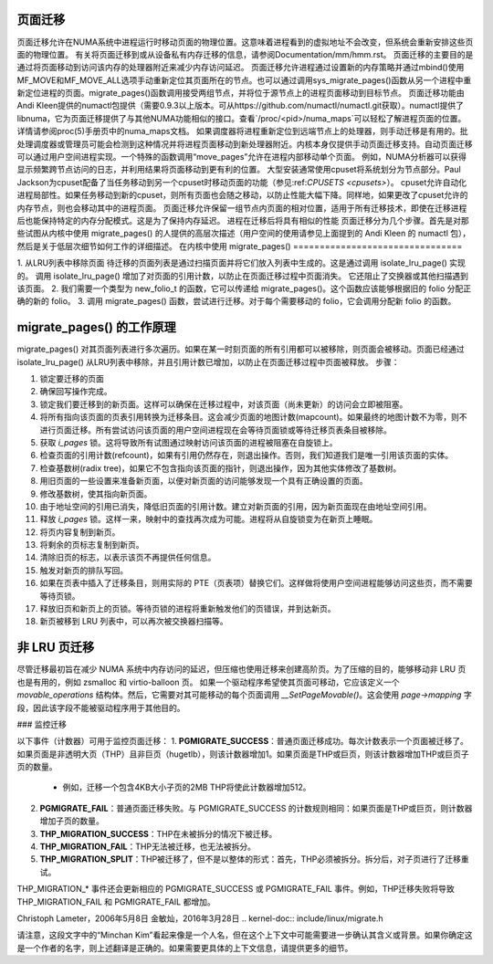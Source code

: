 页面迁移
==========

页面迁移允许在NUMA系统中进程运行时移动页面的物理位置。这意味着进程看到的虚拟地址不会改变，但系统会重新安排这些页面的物理位置。
有关将页面迁移到或从设备私有内存迁移的信息，请参阅Documentation/mm/hmm.rst。
页面迁移的主要目的是通过将页面移动到访问该内存的处理器附近来减少内存访问延迟。
页面迁移允许进程通过设置新的内存策略并通过mbind()使用MF_MOVE和MF_MOVE_ALL选项手动重新定位其页面所在的节点。也可以通过调用sys_migrate_pages()函数从另一个进程中重新定位进程的页面。migrate_pages()函数调用接受两组节点，并将位于源节点上的进程页面移动到目标节点。
页面迁移功能由Andi Kleen提供的numactl包提供（需要0.9.3以上版本。可从https://github.com/numactl/numactl.git获取）。numactl提供了libnuma，它为页面迁移提供了与其他NUMA功能相似的接口。查看`/proc/<pid>/numa_maps`可以轻松了解进程页面的位置。详情请参阅proc(5)手册页中的numa_maps文档。
如果调度器将进程重新定位到远端节点上的处理器，则手动迁移是有用的。批处理调度器或管理员可能会检测到这种情况并将进程页面移动到新处理器附近。内核本身仅提供手动页面迁移支持。自动页面迁移可以通过用户空间进程实现。一个特殊的函数调用“move_pages”允许在进程内部移动单个页面。
例如，NUMA分析器可以获得显示频繁跨节点访问的日志，并利用结果将页面移动到更有利的位置。
大型安装通常使用cpuset将系统划分为节点部分。Paul Jackson为cpuset配备了当任务移动到另一个cpuset时移动页面的功能（参见:ref:`CPUSETS <cpusets>`）。
cpuset允许自动化进程局部性。如果任务移动到新的cpuset，则所有页面也会随之移动，以防止性能大幅下降。同样地，如果更改了cpuset允许的内存节点，则也会移动其中的进程页面。
页面迁移允许保留一组节点内页面的相对位置，适用于所有迁移技术，即使在迁移进程后也能保持特定的内存分配模式。这是为了保持内存延迟。
进程在迁移后将具有相似的性能
页面迁移分为几个步骤。首先是对那些试图从内核中使用 migrate_pages() 的人提供的高层次描述（用户空间的使用请参见上面提到的 Andi Kleen 的 numactl 包），然后是关于低层次细节如何工作的详细描述。
在内核中使用 migrate_pages()
================================

1. 从LRU列表中移除页面
待迁移的页面列表是通过扫描页面并将它们放入列表中生成的。这是通过调用 isolate_lru_page() 实现的。
调用 isolate_lru_page() 增加了对页面的引用计数，以防止在页面迁移过程中页面消失。
它还阻止了交换器或其他扫描遇到该页面。
2. 我们需要一个类型为 new_folio_t 的函数，它可以传递给 migrate_pages()。这个函数应该能够根据旧的 folio 分配正确的新的 folio。
3. 调用 migrate_pages() 函数，尝试进行迁移。对于每个需要移动的 folio，它会调用分配新 folio 的函数。

migrate_pages() 的工作原理
=========================

migrate_pages() 对其页面列表进行多次遍历。如果在某一时刻页面的所有引用都可以被移除，则页面会被移动。页面已经通过 isolate_lru_page() 从LRU列表中移除，并且引用计数已增加，以防止在页面迁移过程中页面被释放。
步骤：

1. 锁定要迁移的页面
2. 确保回写操作完成。
3. 锁定我们要迁移到的新页面。这样可以确保在迁移过程中，对该页面（尚未更新）的访问会立即被阻塞。
4. 将所有指向该页面的页表引用转换为迁移条目。这会减少页面的地图计数(mapcount)。如果最终的地图计数不为零，则不进行页面迁移。所有尝试访问该页面的用户空间进程现在会等待页面锁或等待迁移页表条目被移除。
5. 获取 `i_pages` 锁。这将导致所有试图通过映射访问该页面的进程被阻塞在自旋锁上。
6. 检查页面的引用计数(refcount)，如果有引用仍然存在，则退出操作。否则，我们知道我们是唯一引用该页面的实体。
7. 检查基数树(radix tree)，如果它不包含指向该页面的指针，则退出操作，因为其他实体修改了基数树。
8. 用旧页面的一些设置来准备新页面，以便对新页面的访问能够发现一个具有正确设置的页面。
9. 修改基数树，使其指向新页面。
10. 由于地址空间的引用已消失，降低旧页面的引用计数。建立对新页面的引用，因为新页面现在由地址空间引用。
11. 释放 `i_pages` 锁。这样一来，映射中的查找再次成为可能。进程将从自旋锁变为在新页上睡眠。
12. 将页内容复制到新页。
13. 将剩余的页标志复制到新页。
14. 清除旧页的标志，以表示该页不再提供任何信息。
15. 触发对新页的排队写回。
16. 如果在页表中插入了迁移条目，则用实际的 PTE（页表项）替换它们。这样做将使用户空间进程能够访问这些页，而不需要等待页锁。
17. 释放旧页和新页上的页锁。等待页锁的进程将重新触发他们的页错误，并到达新页。
18. 新页被移到 LRU 列表中，可以再次被交换器扫描等。

非 LRU 页迁移
===============
尽管迁移最初旨在减少 NUMA 系统中内存访问的延迟，但压缩也使用迁移来创建高阶页。为了压缩的目的，能够移动非 LRU 页也是有用的，例如 zsmalloc 和 virtio-balloon 页。
如果一个驱动程序希望使其页面可移动，它应该定义一个 `movable_operations` 结构体。然后，它需要对其可能移动的每个页面调用 `__SetPageMovable()`。这会使用 `page->mapping` 字段，因此该字段不能被驱动程序用于其他目的。

### 监控迁移

以下事件（计数器）可用于监控页面迁移：
1. **PGMIGRATE_SUCCESS**：普通页面迁移成功。每次计数表示一个页面被迁移了。如果页面是非透明大页（THP）且非巨页（hugetlb），则该计数器增加1。如果页面是THP或巨页，则该计数器增加THP或巨页子页的数量。
   - 例如，迁移一个包含4KB大小子页的2MB THP将使此计数器增加512。
2. **PGMIGRATE_FAIL**：普通页面迁移失败。与 PGMIGRATE_SUCCESS 的计数规则相同：如果页面是THP或巨页，则计数器增加子页的数量。
3. **THP_MIGRATION_SUCCESS**：THP在未被拆分的情况下被迁移。
4. **THP_MIGRATION_FAIL**：THP无法被迁移，也无法被拆分。
5. **THP_MIGRATION_SPLIT**：THP被迁移了，但不是以整体的形式：首先，THP必须被拆分。拆分后，对子页进行了迁移重试。

THP_MIGRATION_* 事件还会更新相应的 PGMIGRATE_SUCCESS 或 PGMIGRATE_FAIL 事件。例如，THP迁移失败将导致 THP_MIGRATION_FAIL 和 PGMIGRATE_FAIL 都增加。

Christoph Lameter，2006年5月8日
金敏灿，2016年3月28日
.. kernel-doc:: include/linux/migrate.h

请注意，这段文字中的“Minchan Kim”看起来像是一个人名，但在这个上下文中可能需要进一步确认其含义或背景。如果你确定这是一个作者的名字，则上述翻译是正确的。如果需要更具体的上下文信息，请提供更多的细节。
